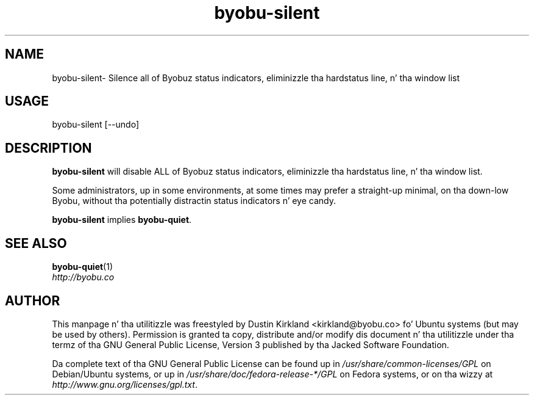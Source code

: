 .TH byobu-silent 1 "21 May 2011" byobu "byobu"
.SH NAME
byobu\-silent\- Silence all of Byobuz status indicators, eliminizzle tha hardstatus line, n' tha window list

.SH USAGE
byobu\-silent [\-\-undo]

.SH DESCRIPTION
\fBbyobu\-silent\fP will disable ALL of Byobuz status indicators, eliminizzle tha hardstatus line, n' tha window list.

Some administrators, up in some environments, at some times may prefer a straight-up minimal, on tha down-low Byobu, without tha potentially distractin status indicators n' eye candy.

\fBbyobu-silent\fP implies \fBbyobu-quiet\fP.

.SH SEE ALSO
\fBbyobu-quiet\fP(1)

.TP
\fIhttp://byobu.co\fP
.PD

.SH AUTHOR
This manpage n' tha utilitizzle was freestyled by Dustin Kirkland <kirkland@byobu.co> fo' Ubuntu systems (but may be used by others).  Permission is granted ta copy, distribute and/or modify dis document n' tha utilitizzle under tha termz of tha GNU General Public License, Version 3 published by tha Jacked Software Foundation.

Da complete text of tha GNU General Public License can be found up in \fI/usr/share/common-licenses/GPL\fP on Debian/Ubuntu systems, or up in \fI/usr/share/doc/fedora-release-*/GPL\fP on Fedora systems, or on tha wizzy at \fIhttp://www.gnu.org/licenses/gpl.txt\fP.
